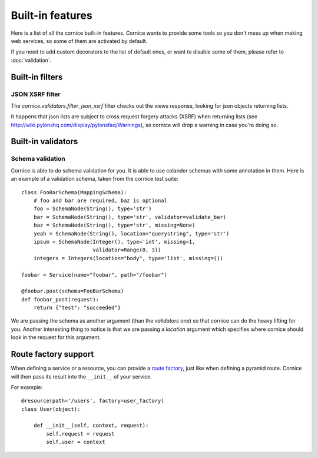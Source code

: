 Built-in features
#################

Here is a list of all the cornice built-in features. Cornice wants to provide
some tools so you don't mess up when making web services, so some of them are
activated by default.

If you need to add custom decorators to the list of default ones, or want to
disable some of them, please refer to :doc:`validation`.

Built-in filters
================

JSON XSRF filter
----------------

The `cornice.validators.filter_json_xsrf` filter checks out the views response,
looking for json objects returning lists.

It happens that json lists are subject to cross request forgery attacks (XSRF)
when returning lists (see http://wiki.pylonshq.com/display/pylonsfaq/Warnings), 
so cornice will drop a warning in case you're doing so.

Built-in validators
===================

Schema validation
-----------------

Cornice is able to do schema validation for you. It is able to use colander
schemas with some annotation in them. Here is an example of a validation
schema, taken from the cornice test suite::

    class FooBarSchema(MappingSchema):
        # foo and bar are required, baz is optional
        foo = SchemaNode(String(), type='str')
        bar = SchemaNode(String(), type='str', validator=validate_bar)
        baz = SchemaNode(String(), type='str', missing=None)
        yeah = SchemaNode(String(), location="querystring", type='str')
        ipsum = SchemaNode(Integer(), type='int', missing=1,
                           validator=Range(0, 3))
        integers = Integers(location="body", type='list', missing=())

    foobar = Service(name="foobar", path="/foobar")

    @foobar.post(schema=FooBarSchema)
    def foobar_post(request):
        return {"test": "succeeded"}

We are passing the schema as another argument (than the `validators` one)
so that cornice can do the heavy lifting for you. Another interesting thing to
notice is that we are passing a `location` argument which specifies where
cornice should look in the request for this argument.


Route factory support
=====================

When defining a service or a resource, you can provide a `route factory 
<http://docs.pylonsproject.org/projects/pyramid/en/latest/narr/urldispatch.html#route-factories>`_,
just like when defining a pyramid route. Cornice will then pass its result
into the ``__init__`` of your service.

For example::

    @resource(path='/users', factory=user_factory)
    class User(object):

        def __init__(self, context, request):
            self.request = request
            self.user = context
